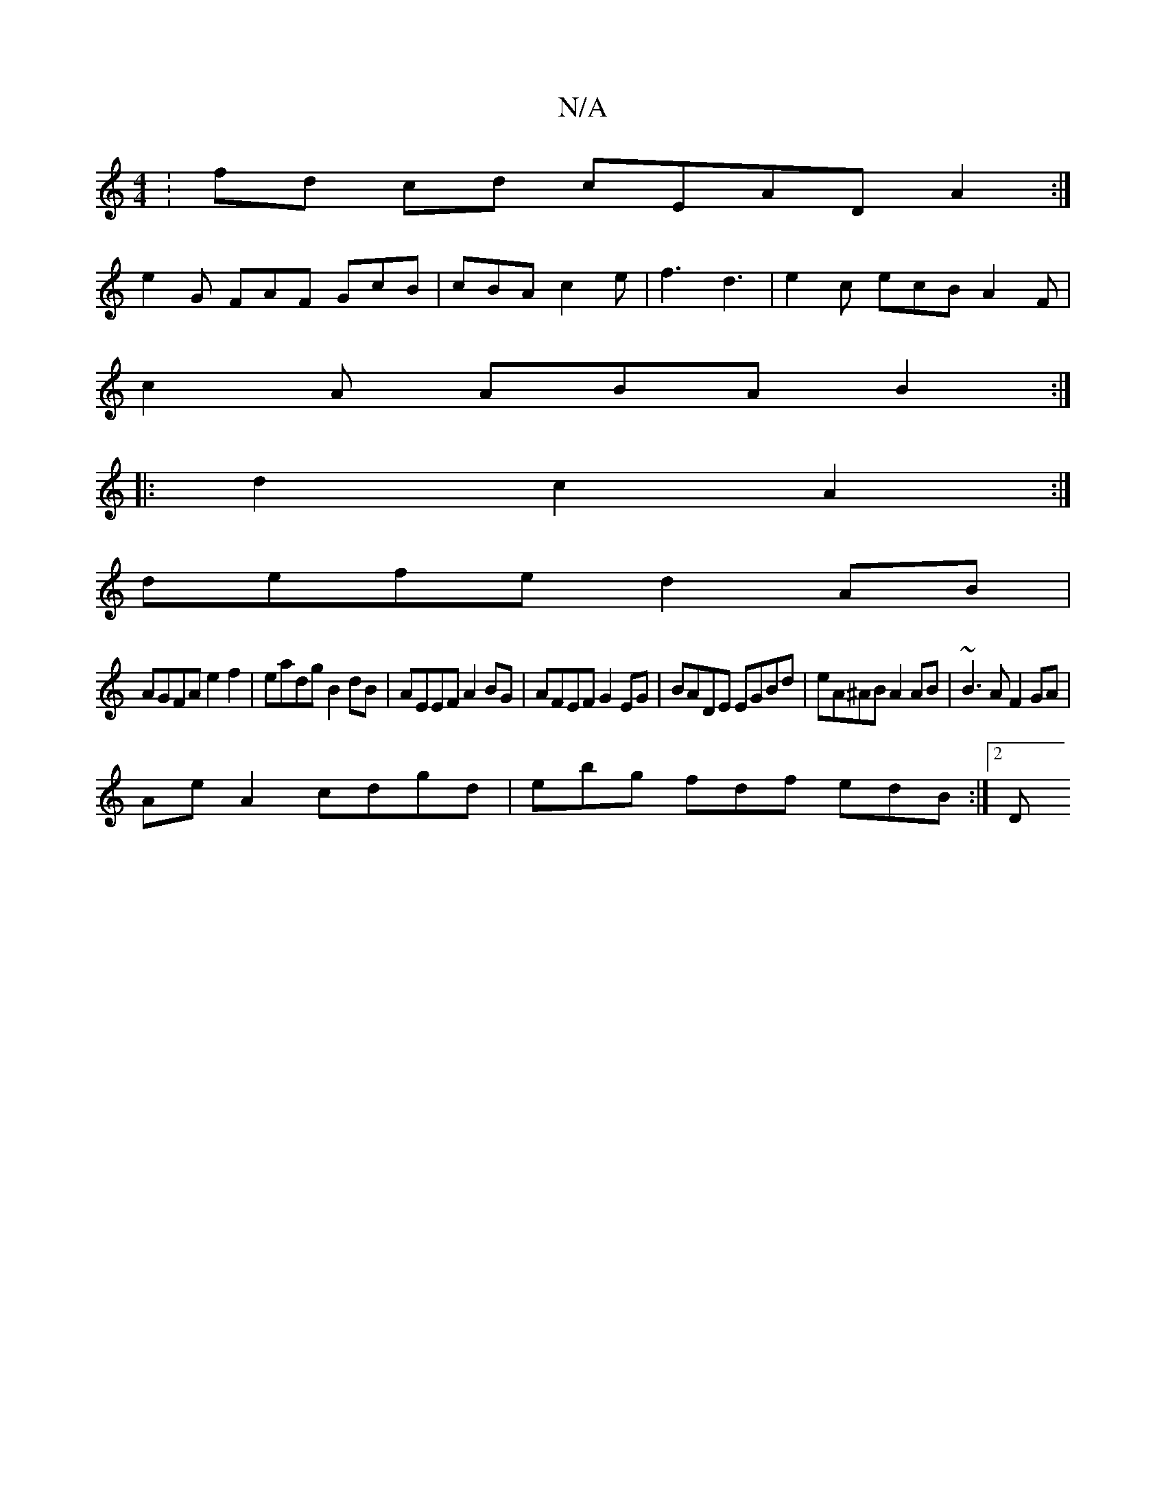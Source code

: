 X:1
T:N/A
M:4/4
R:N/A
K:Cmajor
: fd cd cEAD A2:|
e2 G FAF GcB | cBA c2 e|f3 d3|e2c ecB A2F|
c2A ABA B2:|
|: d2c2 A2:|
defe d2AB |
AGFA e2f2|eadg B2dB|AEEF A2BG|AFEF G2EG|BADE EGBd|eA^AB A2AB |~B3A F2GA|
AeA2 cdgd|ebg fdf edB :|2 [D